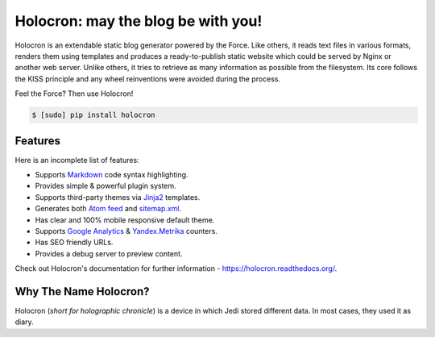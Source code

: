 =====================================
 Holocron: may the blog be with you!
=====================================

|travis-ci|  |coveralls|

Holocron is an extendable static blog generator powered by the Force. Like
others, it reads text files in various formats, renders them using templates
and produces a ready-to-publish static website which could be served by
Nginx or another web server. Unlike others, it tries to retrieve as many
information as possible from the filesystem. Its core follows the KISS
principle and any wheel reinventions were avoided during the process.

Feel the Force? Then use Holocron!

.. code:: bash

    $ [sudo] pip install holocron


Features
~~~~~~~~

Here is an incomplete list of features:

* Supports `Markdown`_ code syntax highlighting.
* Provides simple & powerful plugin system.
* Supports third-party themes via `Jinja2`_ templates.
* Generates both `Atom feed`_ and `sitemap.xml`_.
* Has clear and 100% mobile responsive default theme.
* Supports `Google Analytics`_ & `Yandex.Metrika`_ counters.
* Has SEO friendly URLs.
* Provides a debug server to preview content.

Check out Holocron's documentation for further information -
https://holocron.readthedocs.org/.


Why The Name Holocron?
~~~~~~~~~~~~~~~~~~~~~~

Holocron (*short for holographic chronicle*) is a device in which Jedi
stored different data. In most cases, they used it as diary.


.. Links

.. _Markdown: http://daringfireball.net/projects/markdown/
.. _Jinja2: http://jinja.pocoo.org
.. _Atom feed: http://en.wikipedia.org/wiki/Atom_(standard)
.. _sitemap.xml: http://www.sitemaps.org/
.. _Google Analytics: http://www.google.com/analytics/
.. _Yandex.Metrika: https://metrica.yandex.com/

.. Images

.. |travis-ci| image::
       https://travis-ci.org/ikalnitsky/holocron.svg?branch=master
   :target: https://travis-ci.org/ikalnitsky/holocron
   :alt: Travis CI: continuous integration status

.. |coveralls| image::
       https://coveralls.io/repos/ikalnitsky/holocron/badge.png?branch=master
   :target: https://coveralls.io/r/ikalnitsky/holocron?branch=master
   :alt: Coverall: code coverage status
